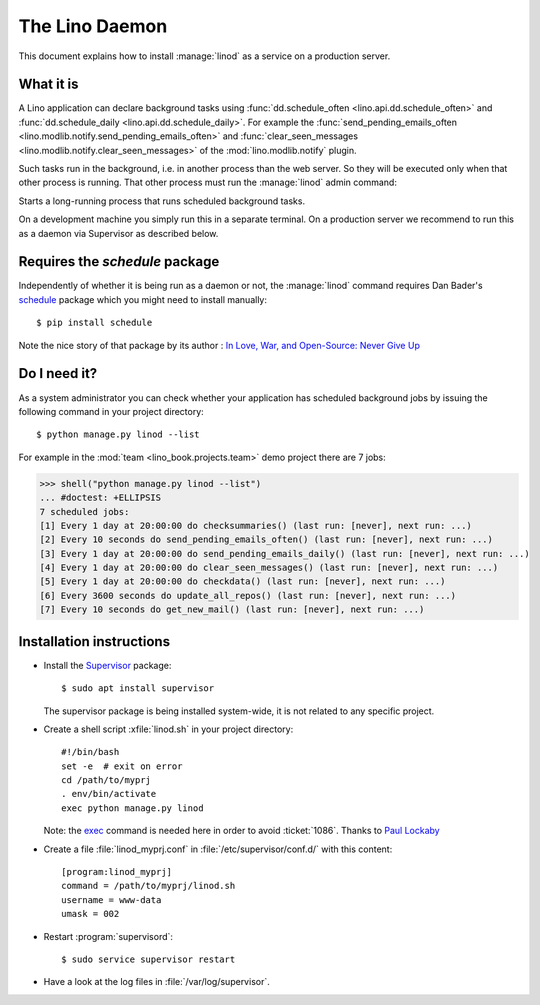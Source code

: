 .. doctest docs/admin/linod.rst
.. _admin.linod:

===============
The Lino Daemon
===============

This document explains how to install :manage:`linod` as a service on
a production server.

What it is
==========

A Lino application can declare background tasks using
:func:`dd.schedule_often <lino.api.dd.schedule_often>` and
:func:`dd.schedule_daily <lino.api.dd.schedule_daily>`.  For example
the :func:`send_pending_emails_often
<lino.modlib.notify.send_pending_emails_often>` and
:func:`clear_seen_messages
<lino.modlib.notify.clear_seen_messages>` of the
:mod:`lino.modlib.notify` plugin.

Such tasks run in the background, i.e. in another process than the web
server. So they will be executed only when that other process is
running.  That other process must run the :manage:`linod` admin
command:

.. management_command:: linod

Starts a long-running process that runs scheduled background tasks.

On a development machine you simply run this in a separate
terminal. On a production server we recommend to run this as a daemon
via Supervisor as described below.


Requires the `schedule` package
===============================

Independently of whether it is being run as a daemon or not, the
:manage:`linod` command requires Dan Bader's `schedule
<https://github.com/dbader/schedule>`__ package which you might need
to install manually::

  $ pip install schedule

Note the nice story of that package by its author : `In Love, War, and
Open-Source: Never Give Up
<https://dbader.org/blog/in-love-war-and-open-source-never-give-up>`__



Do I need it?
=============

As a system administrator you can check whether your application has
scheduled background jobs by issuing the following command in your
project directory::

    $ python manage.py linod --list

For example in the :mod:`team <lino_book.projects.team>` demo project
there are 7 jobs:

..
    >>> from atelier.sheller import Sheller
    >>> shell = Sheller("lino_book/projects/team")

>>> shell("python manage.py linod --list")
... #doctest: +ELLIPSIS
7 scheduled jobs:
[1] Every 1 day at 20:00:00 do checksummaries() (last run: [never], next run: ...)
[2] Every 10 seconds do send_pending_emails_often() (last run: [never], next run: ...)
[3] Every 1 day at 20:00:00 do send_pending_emails_daily() (last run: [never], next run: ...)
[4] Every 1 day at 20:00:00 do clear_seen_messages() (last run: [never], next run: ...)
[5] Every 1 day at 20:00:00 do checkdata() (last run: [never], next run: ...)
[6] Every 3600 seconds do update_all_repos() (last run: [never], next run: ...)
[7] Every 10 seconds do get_new_mail() (last run: [never], next run: ...)


  

Installation instructions
=========================

- Install the `Supervisor <http://www.supervisord.org/index.html>`_
  package::

      $ sudo apt install supervisor

  The supervisor package is being installed system-wide, it is not
  related to any specific project.

- Create a shell script :xfile:`linod.sh` in your project directory::

    #!/bin/bash
    set -e  # exit on error
    cd /path/to/myprj
    . env/bin/activate
    exec python manage.py linod

  Note: the `exec
  <http://wiki.bash-hackers.org/commands/builtin/exec>`_ command is
  needed here in order to avoid :ticket:`1086`. Thanks to `Paul
  Lockaby
  <https://lists.supervisord.org/pipermail/supervisor-users/2016-July/001636.html>`_

- Create a file :file:`linod_myprj.conf` in
  :file:`/etc/supervisor/conf.d/` with this content::

    [program:linod_myprj]
    command = /path/to/myprj/linod.sh
    username = www-data
    umask = 002

- Restart :program:`supervisord`::

    $ sudo service supervisor restart

- Have a look at the log files in :file:`/var/log/supervisor`.

